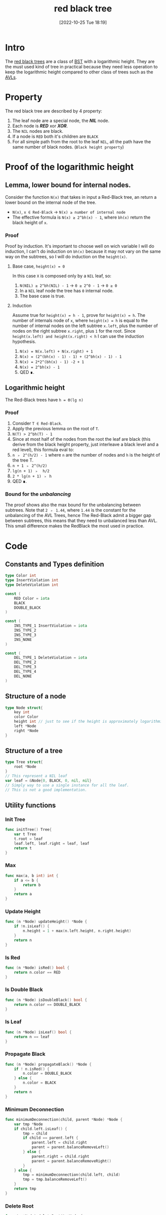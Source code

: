 #+title:      red black tree
#+date:       [2022-10-25 Tue 18:19]
#+filetags:   :datastructure:knowledge:programming:
#+identifier: 20221025T181909

* Intro
The [[https://en.wikipedia.org/wiki/Red%E2%80%93black_tree][red black trees]] are a class of [[https://en.wikipedia.org/wiki/Binary_search_tree][BST]] with a logarithmic height.
They are the must used kind of tree in practical because they need less operation to keep the logarithmic height compared to other class of trees such as the [[denote:20221025T093213][AVLs]].
* Property
The red black tree are described by 4 property:
1. The leaf node are a special node, the */NIL/* node.
2. Each node is */RED/* xor */XOR/*.
3. The ~NIL~ nodes are black.
4. If a node is ~RED~ both it's children are ~BLACK~
5. For all simple path from the root to the leaf ~NIL~, all the path have the same number of black nodes. (~Black height property~)
* Proof of the logarithmic height
** Lemma, lower bound for internal nodes.
Consider the function ~N(x)~ that takes in input a Red-Black tree, an return a lower bound on the internal node of the tree.
+ ~N(x)~, ~x ∈ Red-Black~ → ~N(x) ≥ number of internal node~
+ The effective formula is ~N(x) ≥ 2^bh(x) - 1~, where ~bh(x)~ return the black height of ~x~.
*** Proof
Proof by induction.
It's important to choose well on wich variable I will do induction, I can't do induction on ~bh(x)~ because it may not vary on the same way on the subtrees, so I will do induction on the ~height(x)~.
**** Base case, ~height(x) = 0~
In this case ~X~ is composed only by a ~NIL~ leaf, so:
1. ~N(NIL) ≥ 2^bh(NIL) - 1~ → ~0 ≥ 2^0 - 1~ → ~0 ≥ 0~
2. In a ~NIL~ leaf node the tree has ~0~ internal node.
3. The base case is true.
**** Induction
Assume true for ~height(x) = h - 1~, prove for ~height(x) = h~.
The number of internals node of ~x~, where ~height(x) = h~ is equal to the number of internal nodes on the left subtree ~x.left~, plus the number of nodes on the right subtree ~x.right~, plus ~1~ for the root.
Since ~height(x.left) and height(x.right) < h~ I can use the induction hypothesis.
1. ~N(x) = N(x.left) + N(x.right) + 1~
2. ~N(x) = (2^(bh(x) - 1) - 1) + (2^bh(x) - 1) - 1~
3. ~N(x) = 2*2^(bh(x) - 1) -2 + 1~
4. ~N(x) = 2^bh(x) - 1~
5. QED ∎.
** Logarithmic height
The Red-Black trees have ~h = Θ(lg n)~
*** Proof
1. Consider ~T ∈ Red-Black~.
2. Apply the previous lemma on the root of ~T~.
3. ~N(T) > 2^bh(T) - 1~
4. Since at most half of the nodes from the root the leaf are black (this derive from the black height property, just interleave a black level and a red level), this formula eval to:
5. ~n ﹥ 2^(h/2) - 1~ where ~n~ are the number of nodes and ~h~ is the height of the tree T.
6. ~n + 1 ﹥ 2^(h/2)~
7. ~lg(n + 1) ﹥  h/2~
8. ~2 * lg(n + 1) ﹥ h~
9. QED ∎.
*** Bound for the /unbalancing/
The proof shows also the max bound for the unbalancing between subtrees.
Note that ~2 ﹥ 1.44~, where ~1.44~ is the constant for the unbalancing of the AVL Trees, hence The Red-Black admit a bigger gap between subtrees, this means that they need to unbalanced less than AVL.
This small difference makes the RedBlack the most used in practice.
* Code
** Constants and Types definition
#+begin_src go
type Color int
type InsertViolation int
type DeleteViolation int

const (
	RED Color = iota
	BLACK
	DOUBLE_BLACK
)

const (
	INS_TYPE_1 InsertViolation = iota
	INS_TYPE_2
	INS_TYPE_3
	INS_NONE
)

const (
	DEL_TYPE_1 DeleteViolation = iota
	DEL_TYPE_2
	DEL_TYPE_3
	DEL_TYPE_4
	DEL_NONE
)
#+end_src
** Structure of a node
#+begin_src go
type Node struct{
	key int
	color Color
	height int // just to see if the height is approximately logarithmic
	left *Node
	right *Node
}
#+end_src
** Structure of a tree
#+begin_src go
type Tree struct{
	root *Node
}
// This represent a NIL leaf
var leaf = &Node{0, BLACK, 0, nil, nil}
// Simply way to use a single instance for all the leaf.
// This is not a good implementation.
#+end_src
** Utility functions
*** Init Tree
#+begin_src go
func initTree() Tree{
	var t Tree
	t.root = leaf
	leaf.left, leaf.right = leaf, leaf
	return t
}
#+end_src
*** Max
#+begin_src go
func max(a, b int) int {
	if a <= b {
		return b
	}
	return a
}
#+end_src
*** Update Height
#+begin_src go
func (n *Node) updateHeight() *Node {
	if !n.isLeaf() {
		n.height = 1 + max(n.left.height, n.right.height)
	}
	return n
}
#+end_src
*** Is Red
#+begin_src go
func (n *Node) isRed() bool {
	return n.color == RED
}
#+end_src
*** Is Double Black
#+begin_src go
func (n *Node) isDoubleBlack() bool {
	return n.color == DOUBLE_BLACK
}
#+end_src
*** Is Leaf
#+begin_src go
func (n *Node) isLeaf() bool {
	return n == leaf
}
#+end_src
*** Propagate Black
#+begin_src go
func (n *Node) propagateBlack() *Node {
	if ! n.isRed() {
		n.color = DOUBLE_BLACK
	} else {
		n.color = BLACK
	}
	return n
}
#+end_src
*** Minimum Deconnection
#+begin_src go
func minimumDeconnection(child, parent *Node) *Node {
	var tmp *Node
	if child.left.isLeaf() {
		tmp = child
		if child == parent.left {
			parent.left = child.right
			parent = parent.balanceRemoveLeft()
		} else {
			parent.right = child.right
			parent = parent.balanceRemoveRight()
		}
	} else {
		tmp = minimumDeconnection(child.left, child)
		tmp = tmp.balanceRemoveLeft()
	}
	return tmp
}
#+end_src
*** Delete Root
#+begin_src go
func (n *Node) deleteRoot() *Node {
	if n.left.isLeaf() || n.right.isLeaf() {
		tmp := n
		if n.left.isLeaf() {
			n = n.right
		} else {
			n = n.left
		}
		if !tmp.isRed() {
			n = n.propagateBlack()
		}
		tmp = nil // help the garbage collector
	} else {
		tmp := minimumDeconnection(n.right, n)
		tmp.left, tmp.right = n.left, n.right
		tmp = tmp.balanceRemoveRight()
		if !n.isRed() {
			n = n.propagateBlack()
		}
		n = tmp
	}
	return n
}
#+end_src
** Rotation
The rotation don't update the color, this action will be performed by fixup/rebalancing function.
*** Clockwise
#+begin_src go
func (n *Node) clockwise() *Node {
	pivot := n.left
	n.left = pivot.right
	pivot.right = n
	n = n.updateHeight()
	pivot = pivot.updateHeight()
	return pivot
}
#+end_src
*** Counterclockwiese
#+begin_src go
func (n *Node) counterClockwise() *Node {
	pivot := n.right
	n.right = pivot.left
	pivot.left = n
	n = n.updateHeight()
	pivot = pivot.updateHeight()
	return pivot
}
#+end_src
** Insert function
*** Insert into the tree
#+begin_src go
func (t *Tree) Insert(key int) {
	t.root = t.root.insert(key)
	t.root.color = BLACK
}
#+end_src
*** Recursive insert the node
#+begin_src go
func (n *Node) insert(key int) *Node {
	if n == leaf {
		n = &Node{key, RED, 0, leaf, leaf}
	} else {
		if n.key > key {
			n.left = n.left.insert(key)
			n = n.balanceInsertLeft()
			n = n.updateHeight()
		} else if n.key < key {
			n.right = n.right.insert(key)
			n = n.balanceInsertRight()
			n = n.updateHeight()
		} else {
			// Do nothing
			// Here you can update a key, etc...
		}
	}
	return n
}
#+end_src
*** Insert Balance operation
**** Balance Left Code
#+begin_src go
func (n *Node) balanceInsertLeft() *Node {
	switch n.typeOfViolationInsertLeft() {
	case INS_TYPE_1:
		n.left.color, n.right.color = BLACK, BLACK
		n.color = RED
	case INS_TYPE_2:
		n.left = n.left.counterClockwise()
		fallthrough
	case INS_TYPE_3:
		n = n.clockwise()
		n.color = BLACK
		n.right.color = RED
	}
	return n
}
#+end_src
**** Balance Right Code
#+begin_src go
func (n *Node) balanceInsertRight() *Node {
	switch n.typeOfViolationInsertRight() {
	case INS_TYPE_1:
		n.left.color, n.right.color = BLACK, BLACK
		n.color = RED
	case INS_TYPE_2:
		n.right = n.right.clockwise()
		fallthrough
	case INS_TYPE_3:
		n = n.counterClockwise()
		n.color = BLACK
		n.left.color = RED
	}
	return n
}
#+end_src
**** Detect violation
***** Left
#+begin_src go
func (n *Node) typeOfViolationInsertLeft() InsertViolation {
	violation := INS_NONE
	if n.left.isRed() {
		if n.left.left.isRed() || n.left.right.isRed() {
			if n.right.isRed(){
				violation = INS_TYPE_1
			} else{
				if n.left.right.isRed() {
					violation = INS_TYPE_2
				} else {
					violation = INS_TYPE_3
				}
			}
		}
	}
	return violation
}
#+end_src
***** Right
#+begin_src go
func (n *Node) typeOfViolationInsertRight() InsertViolation {
	violation := INS_NONE
	if n.right.isRed() {
		if n.right.right.isRed() || n.right.left.isRed() {
			if n.left.isRed() {
				violation = INS_TYPE_1
			} else {
				if n.right.left.isRed() {
					violation = INS_TYPE_2
				} else {
					violation = INS_TYPE_3
				}
			}
		}
	}
	return violation
}
#+end_src
** Delete function
*** Delete into the tree
#+begin_src go
func (t *Tree) Remove(key int) {
	t.root = t.root.remove(key)
}
#+end_src
*** Recursive delete the node
#+begin_src go
func (n *Node) remove(key int) *Node{
	if !n.isLeaf() {
		if n.key > key {
			n.left = n.left.remove(key)
			n = n.balanceRemoveLeft()
		} else if n.key < key {
			n.right = n.right.remove(key)
			n = n.balanceRemoveRight()
		} else {
			n = n.deleteRoot()
		}
	}
	return n
}
#+end_src
*** Delete Balance operation
**** Balance Left Code
#+begin_src go
func (n *Node) balanceRemoveLeft() *Node {
	switch typeOfViolationDeleteLeft(n) {
	case DEL_TYPE_1:
		n = n.counterClockwise()
		n.left.color = RED
		n.color = BLACK
		n.left = n.left.balanceRemoveLeft()
	case DEL_TYPE_2:
		n.right.color = RED
		n.left.color = BLACK
		n = n.propagateBlack()
	case DEL_TYPE_3:
		n.right = n.right.clockwise()
		n.right.color = BLACK
		n.right.right.color = RED
	case DEL_TYPE_4:
		n = n.counterClockwise()
		n.right.color = BLACK
		n.color = n.left.color
		n.left.color = BLACK
		n.left.left.color = BLACK
	}
	return n
}
#+end_src
**** Balance Right Code
#+begin_src go
func (n *Node) balanceRemoveRight() *Node {
	switch DEL_NONE {
	case DEL_TYPE_1:
		n = n.clockwise()
		n.right.color = RED
		n.color = BLACK
		n.right = n.right.balanceRemoveRight()
	case DEL_TYPE_2:
		n.left.color = RED
		n.right.color = BLACK
		n = n.propagateBlack()
	case DEL_TYPE_3:
		n.left = n.left.counterClockwise()
		n.left.color = BLACK
		n.left.left.color = RED
	case DEL_TYPE_4:
		n = n.clockwise()
		n.left.color = BLACK
		n.color = n.right.color
		n.right.color = BLACK
		n.right.right.color = BLACK
	}
	return n
}
#+end_src
**** Detect violation
***** Left
#+begin_src go
func typeOfViolationDeleteLeft(n *Node) DeleteViolation {
	violation := DEL_NONE
	if n.left.isDoubleBlack() {
		if n.right.isRed() {
			violation = DEL_TYPE_1
		} else{
			if !n.right.left.isRed() && !n.right.right.isRed() {
				violation = DEL_TYPE_2
			} else {
				violation = DEL_TYPE_3
				if n.right.right.isRed() {
					violation = DEL_TYPE_4
				}
			}
		}
	}
	return violation
}
#+end_src
***** Right
#+begin_src go
func typeOfViolationDeleteRight(n *Node) DeleteViolation {
	violation := DEL_NONE
	if n.right.isDoubleBlack(){
		if n.left.isRed() {
			violation = DEL_TYPE_1
		} else {
			if !n.left.left.isRed() && !n.left.right.isRed() {
				violation = DEL_TYPE_2
			} else {
				violation = DEL_TYPE_3
				if n.left.left.isRed() {
					violation = DEL_TYPE_4
				}
			}

		}
	}
	return violation
}
#+end_src
** Source code
*** Source
#+begin_src go
package main

import "fmt"

type Color int
type InsertViolation int
type DeleteViolation int

const (
	RED Color = iota
	BLACK
	DOUBLE_BLACK
)

const (
	INS_TYPE_1 InsertViolation = iota
	INS_TYPE_2
	INS_TYPE_3
	INS_NONE
)

const (
	DEL_TYPE_1 DeleteViolation = iota
	DEL_TYPE_2
	DEL_TYPE_3
	DEL_TYPE_4
	DEL_NONE
)

type Node struct{
	key int
	color Color
	height int // just to see if the height is approximately logarithmic
	left *Node
	right *Node
}

type Tree struct{
	root *Node
}
// This represent a NIL leaf
var leaf = &Node{0, BLACK, 0, nil, nil}
// Simply way to use a single instance for all the leaf.
// This is not a good implementation.


func initTree() Tree{
	var t Tree
	t.root = leaf
	leaf.left, leaf.right = leaf, leaf
	return t
}

func max(a, b int) int {
	if a <= b {
		return b
	}
	return a
}

func (n *Node) updateHeight() *Node {
	if !n.isLeaf() {
		n.height = 1 + max(n.left.height, n.right.height)
	}
	return n
}

func (n *Node) clockwise() *Node {
	pivot := n.left
	n.left = pivot.right
	pivot.right = n
	n = n.updateHeight()
	pivot = pivot.updateHeight()
	return pivot
}

func (n *Node) counterClockwise() *Node {
	pivot := n.right
	n.right = pivot.left
	pivot.left = n
	n = n.updateHeight()
	pivot = pivot.updateHeight()
	return pivot
}

func (t *Tree) Insert(key int) {
	t.root = t.root.insert(key)
	t.root.color = BLACK
}

func (n *Node) insert(key int) *Node {
	if n == leaf {
		n = &Node{key, RED, 0, leaf, leaf}
	} else {
		if n.key > key {
			n.left = n.left.insert(key)
			n = n.balanceInsertLeft()
			n = n.updateHeight()
		} else if n.key < key {
			n.right = n.right.insert(key)
			n = n.balanceInsertRight()
			n = n.updateHeight()
		} else {
			// Do nothing
			// Here you can update a key, etc...
		}
	}
	return n
}

func (n *Node) isRed() bool {
	return n.color == RED
}

func (n *Node) isDoubleBlack() bool {
	return n.color == DOUBLE_BLACK
}

func (n *Node) isLeaf() bool {
	return n == leaf
}

func (n *Node) typeOfViolationInsertLeft() InsertViolation {
	violation := INS_NONE
	if n.left.isRed() {
		if n.left.left.isRed() || n.left.right.isRed() {
			if n.right.isRed(){
				violation = INS_TYPE_1
			} else{
				if n.left.right.isRed() {
					violation = INS_TYPE_2
				} else {
					violation = INS_TYPE_3
				}
			}
		}
	}
	return violation
}

func (n *Node) typeOfViolationInsertRight() InsertViolation {
	violation := INS_NONE
	if n.right.isRed() {
		if n.right.right.isRed() || n.right.left.isRed() {
			if n.left.isRed() {
				violation = INS_TYPE_1
			} else {
				if n.right.left.isRed() {
					violation = INS_TYPE_2
				} else {
					violation = INS_TYPE_3
				}
			}
		}
	}
	return violation
}

func (n *Node) balanceInsertLeft() *Node {
	switch n.typeOfViolationInsertLeft() {
	case INS_TYPE_1:
		n.left.color, n.right.color = BLACK, BLACK
		n.color = RED
	case INS_TYPE_2:
		n.left = n.left.counterClockwise()
		fallthrough
	case INS_TYPE_3:
		n = n.clockwise()
		n.color = BLACK
		n.right.color = RED
	}
	return n
}

func (n *Node) balanceInsertRight() *Node {
	switch n.typeOfViolationInsertRight() {
	case INS_TYPE_1:
		n.left.color, n.right.color = BLACK, BLACK
		n.color = RED
	case INS_TYPE_2:
		n.right = n.right.clockwise()
		fallthrough
	case INS_TYPE_3:
		n = n.counterClockwise()
		n.color = BLACK
		n.left.color = RED
	}
	return n
}

func (t *Tree) Print() {
	// fmt.Println("Tree print:")
	t.root.print()
	fmt.Println()
}

func colorToString(c Color) string {
	switch c {
	case BLACK:
		return "black"
	case RED:
		return "red"
	default:
		return "double black"
	}
}

func (n *Node) print() {
	if !n.isLeaf() {
		n.left.print()
		fmt.Printf("Key: %d\tColor: %s\tHeight: %d\n", n.key, colorToString(n.color), n.height)
		n.right.print()
	}
}

func (t *Tree) Remove(key int) {
	t.root = t.root.remove(key)
}

func (n *Node) remove(key int) *Node{
	if !n.isLeaf() {
		if n.key > key {
			n.left = n.left.remove(key)
			n = n.balanceRemoveLeft()
		} else if n.key < key {
			n.right = n.right.remove(key)
			n = n.balanceRemoveRight()
		} else {
			n = n.deleteRoot()
		}
	}
	return n
}

func typeOfViolationDeleteLeft(n *Node) DeleteViolation {
	violation := DEL_NONE
	if n.left.isDoubleBlack() {
		if n.right.isRed() {
			violation = DEL_TYPE_1
		} else{
			if !n.right.left.isRed() && !n.right.right.isRed() {
				violation = DEL_TYPE_2
			} else {
				violation = DEL_TYPE_3
				if n.right.right.isRed() {
					violation = DEL_TYPE_4
				}
			}
		}
	}
	return violation
}

func typeOfViolationDeleteRight(n *Node) DeleteViolation {
	violation := DEL_NONE
	if n.right.isDoubleBlack(){
		if n.left.isRed() {
			violation = DEL_TYPE_1
		} else {
			if !n.left.left.isRed() && !n.left.right.isRed() {
				violation = DEL_TYPE_2
			} else {
				violation = DEL_TYPE_3
				if n.left.left.isRed() {
					violation = DEL_TYPE_4
				}
			}

		}
	}
	return violation
}

func (n *Node) balanceRemoveLeft() *Node {
	switch typeOfViolationDeleteLeft(n) {
	case DEL_TYPE_1:
		n = n.counterClockwise()
		n.left.color = RED
		n.color = BLACK
		n.left = n.left.balanceRemoveLeft()
	case DEL_TYPE_2:
		n.right.color = RED
		n.left.color = BLACK
		n = n.propagateBlack()
	case DEL_TYPE_3:
		n.right = n.right.clockwise()
		n.right.color = BLACK
		n.right.right.color = RED
	case DEL_TYPE_4:
		n = n.counterClockwise()
		n.right.color = BLACK
		n.color = n.left.color
		n.left.color = BLACK
		n.left.left.color = BLACK
	}
	return n
}

func (n *Node) balanceRemoveRight() *Node {
	switch DEL_NONE {
	case DEL_TYPE_1:
		n = n.clockwise()
		n.right.color = RED
		n.color = BLACK
		n.right = n.right.balanceRemoveRight()
	case DEL_TYPE_2:
		n.left.color = RED
		n.right.color = BLACK
		n = n.propagateBlack()
	case DEL_TYPE_3:
		n.left = n.left.counterClockwise()
		n.left.color = BLACK
		n.left.left.color = RED
	case DEL_TYPE_4:
		n = n.clockwise()
		n.left.color = BLACK
		n.color = n.right.color
		n.right.color = BLACK
		n.right.right.color = BLACK
	}
	return n
}

func (n *Node) deleteRoot() *Node {
	if n.left.isLeaf() || n.right.isLeaf() {
		tmp := n
		if n.left.isLeaf() {
			n = n.right
		} else {
			n = n.left
		}
		if !tmp.isRed() {
			n = n.propagateBlack()
		}
		tmp = nil // help the garbage collector
	} else {
		tmp := minimumDeconnection(n.right, n)
		tmp.left, tmp.right = n.left, n.right
		tmp = tmp.balanceRemoveRight()
		if !n.isRed() {
			n = n.propagateBlack()
		}
		n = tmp
	}
	return n
}

func minimumDeconnection(child, parent *Node) *Node {
	var tmp *Node
	if child.left.isLeaf() {
		tmp = child
		if child == parent.left {
			parent.left = child.right
			parent = parent.balanceRemoveLeft()
		} else {
			parent.right = child.right
			parent = parent.balanceRemoveRight()
		}
	} else {
		tmp = minimumDeconnection(child.left, child)
		tmp = tmp.balanceRemoveLeft()
	}
	return tmp
}

func (n *Node) propagateBlack() *Node {
	if ! n.isRed() {
		n.color = DOUBLE_BLACK
	} else {
		n.color = BLACK
	}
	return n
}

func main() {
  t := initTree()
	for i := 0; i < 1000; i++ {
		t.Insert(i)
	}
	t.Print()

	for i := 0; i < 1000; i++ {
		t.Remove(i)
	}
	t.Print()
}
#+end_src
*** Run
1. ~go run main.go | awk '{print $NF}' | sort -gr | head -1 → 16~ which is bound, comment t.Remove first.
2. ~go run main.go | awk '/black/{print $4}' | wc -l → 987 black nodes and 13 red nodes.~
3. ~go run main.go | awk '{print $NF}' | sort -gr | head -1 → 16~ this means that all the nodes are removed correctly.
**** NOTE
This example is not exhaustive.
